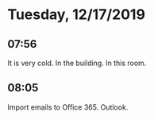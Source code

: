 * Tuesday, 12/17/2019
** 07:56
It is very cold. In the building. In this room. 
** 08:05
Import emails to Office 365. Outlook.
